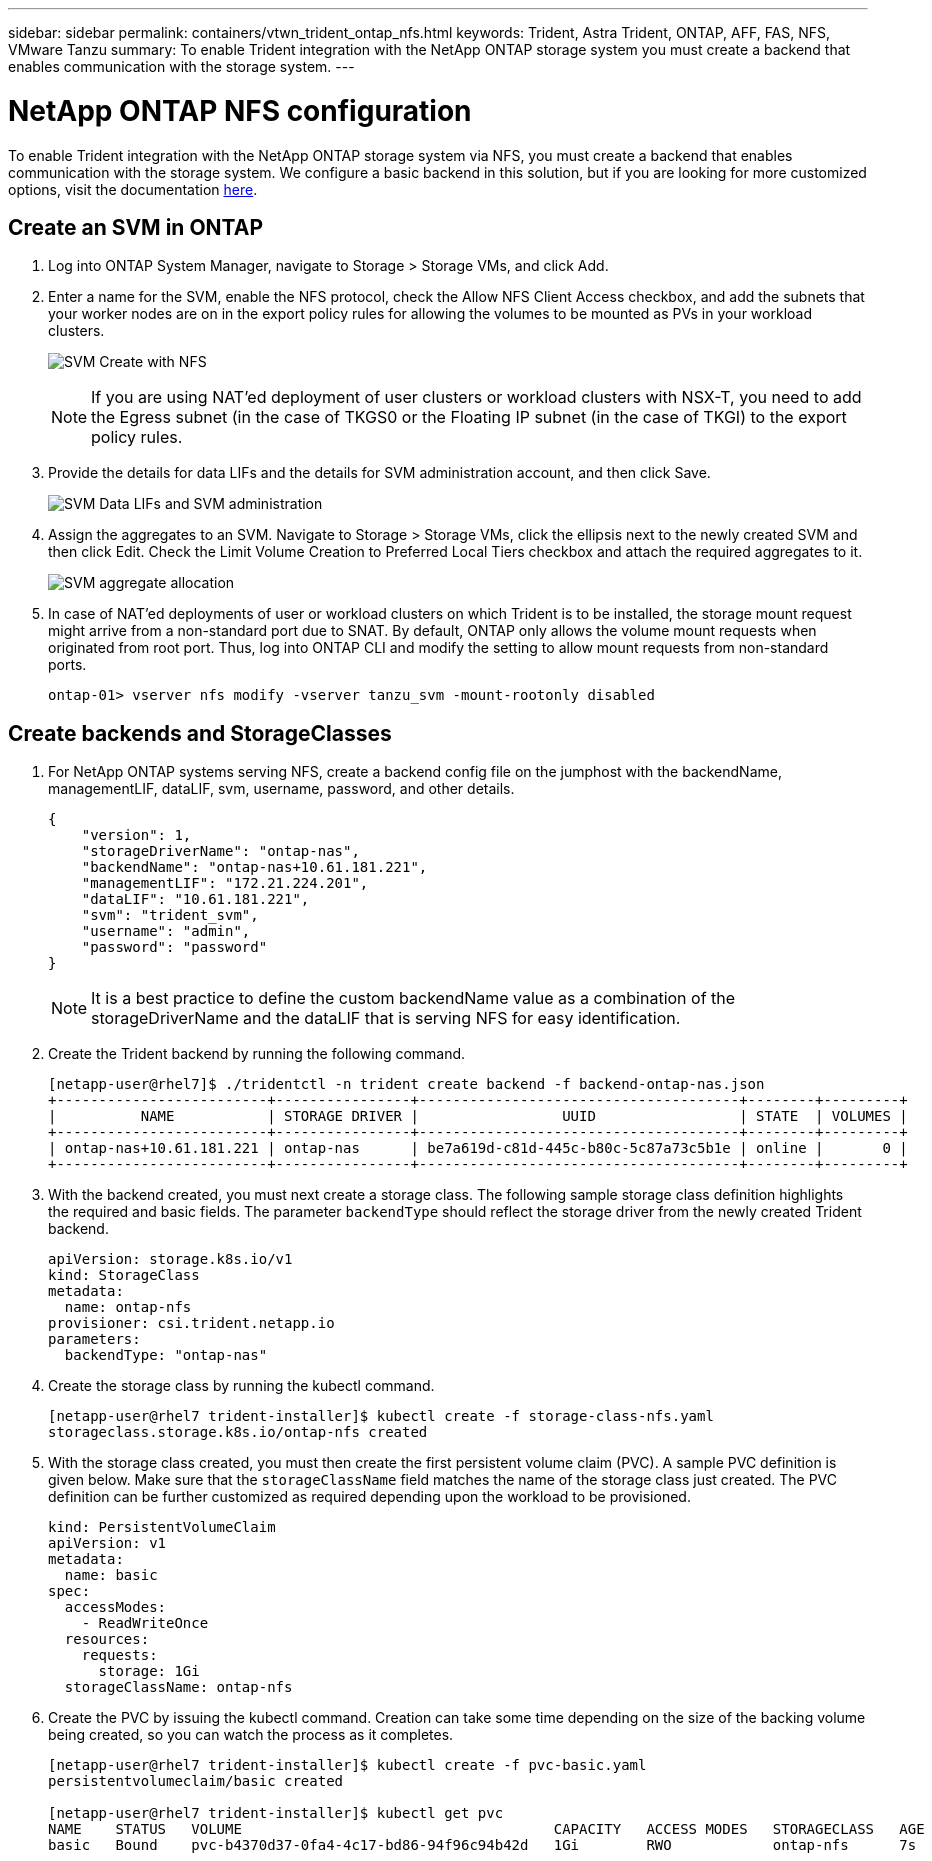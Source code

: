 ---
sidebar: sidebar
permalink: containers/vtwn_trident_ontap_nfs.html
keywords: Trident, Astra Trident, ONTAP, AFF, FAS, NFS, VMware Tanzu
summary: To enable Trident integration with the NetApp ONTAP storage system you must create a backend that enables communication with the storage system.
---

= NetApp ONTAP NFS configuration
:hardbreaks:
:nofooter:
:icons: font
:linkattrs:
:imagesdir: ../media/

[.lead]
To enable Trident integration with the NetApp ONTAP storage system via NFS, you must create a backend that enables communication with the storage system. We configure a basic backend in this solution, but if you are looking for more customized options, visit the documentation link:https://docs.netapp.com/us-en/trident/trident-use/ontap-nas.html[here^].

== Create an SVM in ONTAP

. Log into ONTAP System Manager, navigate to Storage > Storage VMs, and click Add.

. Enter a name for the SVM, enable the NFS protocol, check the Allow NFS Client Access checkbox, and add the subnets that your worker nodes are on in the export policy rules for allowing the volumes to be mounted as PVs in your workload clusters.
+
image:vtwn_image06.jpg[SVM Create with NFS]
+
NOTE: If you are using NAT'ed deployment of user clusters or workload clusters with NSX-T, you need to add the Egress subnet (in the case of TKGS0 or the Floating IP subnet (in the case of TKGI) to the export policy rules.

. Provide the details for data LIFs and the details for SVM administration account, and then click Save.
+
image:vtwn_image07.jpg[SVM Data LIFs and SVM administration]

. Assign the aggregates to an SVM. Navigate to Storage > Storage VMs, click the ellipsis next to the newly created SVM and then click Edit. Check the Limit Volume Creation to Preferred Local Tiers checkbox and attach the required aggregates to it.
+
image:vtwn_image08.jpg[SVM aggregate allocation]

. In case of NAT'ed deployments of user or workload clusters on which Trident is to be installed, the storage mount request might arrive from a non-standard port due to SNAT. By default, ONTAP only allows the volume mount requests when originated from root port. Thus, log into ONTAP CLI and modify the setting to allow mount requests from non-standard ports.
+
----
ontap-01> vserver nfs modify -vserver tanzu_svm -mount-rootonly disabled
----

== Create backends and StorageClasses

. For NetApp ONTAP systems serving NFS, create a backend config file on the jumphost with the backendName, managementLIF, dataLIF, svm, username, password, and other details.
+
----
{
    "version": 1,
    "storageDriverName": "ontap-nas",
    "backendName": "ontap-nas+10.61.181.221",
    "managementLIF": "172.21.224.201",
    "dataLIF": "10.61.181.221",
    "svm": "trident_svm",
    "username": "admin",
    "password": "password"
}
----
+
NOTE: It is a best practice to define the custom backendName value as a combination of the storageDriverName and the dataLIF that is serving NFS for easy identification.

. Create the Trident backend by running the following command.
+
----
[netapp-user@rhel7]$ ./tridentctl -n trident create backend -f backend-ontap-nas.json
+-------------------------+----------------+--------------------------------------+--------+---------+
|          NAME           | STORAGE DRIVER |                 UUID                 | STATE  | VOLUMES |
+-------------------------+----------------+--------------------------------------+--------+---------+
| ontap-nas+10.61.181.221 | ontap-nas      | be7a619d-c81d-445c-b80c-5c87a73c5b1e | online |       0 |
+-------------------------+----------------+--------------------------------------+--------+---------+
----

. With the backend created, you must next create a storage class. The following sample storage class definition highlights the required and basic fields. The parameter `backendType` should reflect the storage driver from the newly created Trident backend.
+
----
apiVersion: storage.k8s.io/v1
kind: StorageClass
metadata:
  name: ontap-nfs
provisioner: csi.trident.netapp.io
parameters:
  backendType: "ontap-nas"
----

. Create the storage class by running the kubectl command.
+
----
[netapp-user@rhel7 trident-installer]$ kubectl create -f storage-class-nfs.yaml
storageclass.storage.k8s.io/ontap-nfs created
----

. With the storage class created, you must then create the first persistent volume claim (PVC). A sample PVC definition is given below. Make sure that the `storageClassName` field matches the name of the storage class just created. The PVC definition can be further customized as required depending upon the workload to be provisioned.
+
----
kind: PersistentVolumeClaim
apiVersion: v1
metadata:
  name: basic
spec:
  accessModes:
    - ReadWriteOnce
  resources:
    requests:
      storage: 1Gi
  storageClassName: ontap-nfs
----

. Create the PVC by issuing the kubectl command. Creation can take some time depending on the size of the backing volume being created, so you can watch the process as it completes.
+
----
[netapp-user@rhel7 trident-installer]$ kubectl create -f pvc-basic.yaml
persistentvolumeclaim/basic created

[netapp-user@rhel7 trident-installer]$ kubectl get pvc
NAME    STATUS   VOLUME                                     CAPACITY   ACCESS MODES   STORAGECLASS   AGE
basic   Bound    pvc-b4370d37-0fa4-4c17-bd86-94f96c94b42d   1Gi        RWO            ontap-nfs      7s
----
